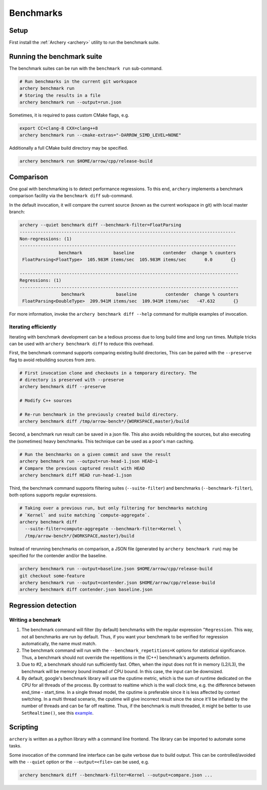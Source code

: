 .. Licensed to the Apache Software Foundation (ASF) under one
.. or more contributor license agreements.  See the NOTICE file
.. distributed with this work for additional information
.. regarding copyright ownership.  The ASF licenses this file
.. to you under the Apache License, Version 2.0 (the
.. "License"); you may not use this file except in compliance
.. with the License.  You may obtain a copy of the License at

..   http://www.apache.org/licenses/LICENSE-2.0

.. Unless required by applicable law or agreed to in writing,
.. software distributed under the License is distributed on an
.. "AS IS" BASIS, WITHOUT WARRANTIES OR CONDITIONS OF ANY
.. KIND, either express or implied.  See the License for the
.. specific language governing permissions and limitations
.. under the License.

.. _benchmarks:

==========
Benchmarks
==========

Setup
=====

First install the :ref:`Archery <archery>` utility to run the benchmark suite.

Running the benchmark suite
===========================

The benchmark suites can be run with the ``benchmark run`` sub-command.

.. code-block:: shell

   # Run benchmarks in the current git workspace
   archery benchmark run
   # Storing the results in a file
   archery benchmark run --output=run.json

Sometimes, it is required to pass custom CMake flags, e.g.

.. code-block:: shell

   export CC=clang-8 CXX=clang++8
   archery benchmark run --cmake-extras="-DARROW_SIMD_LEVEL=NONE"

Additionally a full CMake build directory may be specified.

.. code-block:: shell

   archery benchmark run $HOME/arrow/cpp/release-build

Comparison
==========

One goal with benchmarking is to detect performance regressions. To this end,
``archery`` implements a benchmark comparison facility via the ``benchmark
diff`` sub-command.

In the default invocation, it will compare the current source (known as the
current workspace in git) with local master branch:

.. code-block:: shell

  archery --quiet benchmark diff --benchmark-filter=FloatParsing
  -----------------------------------------------------------------------------------
  Non-regressions: (1)
  -----------------------------------------------------------------------------------
                 benchmark            baseline           contender  change % counters
   FloatParsing<FloatType>  105.983M items/sec  105.983M items/sec       0.0       {}

  ------------------------------------------------------------------------------------
  Regressions: (1)
  ------------------------------------------------------------------------------------
                  benchmark            baseline           contender  change % counters
   FloatParsing<DoubleType>  209.941M items/sec  109.941M items/sec   -47.632       {}

For more information, invoke the ``archery benchmark diff --help`` command for
multiple examples of invocation.

Iterating efficiently
~~~~~~~~~~~~~~~~~~~~~

Iterating with benchmark development can be a tedious process due to long
build time and long run times. Multiple tricks can be used with
``archery benchmark diff`` to reduce this overhead.

First, the benchmark command supports comparing existing
build directories, This can be paired with the ``--preserve`` flag to
avoid rebuilding sources from zero.

.. code-block:: shell

   # First invocation clone and checkouts in a temporary directory. The
   # directory is preserved with --preserve
   archery benchmark diff --preserve

   # Modify C++ sources

   # Re-run benchmark in the previously created build directory.
   archery benchmark diff /tmp/arrow-bench*/{WORKSPACE,master}/build

Second, a benchmark run result can be saved in a json file. This also avoids
rebuilding the sources, but also executing the (sometimes) heavy benchmarks.
This technique can be used as a poor's man caching.

.. code-block:: shell

   # Run the benchmarks on a given commit and save the result
   archery benchmark run --output=run-head-1.json HEAD~1
   # Compare the previous captured result with HEAD
   archery benchmark diff HEAD run-head-1.json

Third, the benchmark command supports filtering suites (``--suite-filter``)
and benchmarks (``--benchmark-filter``), both options supports regular
expressions.

.. code-block:: shell

   # Taking over a previous run, but only filtering for benchmarks matching
   # `Kernel` and suite matching `compute-aggregate`.
   archery benchmark diff                                       \
     --suite-filter=compute-aggregate --benchmark-filter=Kernel \
     /tmp/arrow-bench*/{WORKSPACE,master}/build

Instead of rerunning benchmarks on comparison, a JSON file (generated by
``archery benchmark run``) may be specified for the contender and/or the
baseline.

.. code-block:: shell

   archery benchmark run --output=baseline.json $HOME/arrow/cpp/release-build
   git checkout some-feature
   archery benchmark run --output=contender.json $HOME/arrow/cpp/release-build
   archery benchmark diff contender.json baseline.json

Regression detection
====================

Writing a benchmark
~~~~~~~~~~~~~~~~~~~

1. The benchmark command will filter (by default) benchmarks with the regular
   expression ``^Regression``. This way, not all benchmarks are run by default.
   Thus, if you want your benchmark to be verified for regression
   automatically, the name must match.

2. The benchmark command will run with the ``--benchmark_repetitions=K``
   options for statistical significance. Thus, a benchmark should not override
   the repetitions in the (C++) benchmark's arguments definition.

3. Due to #2, a benchmark should run sufficiently fast. Often, when the input
   does not fit in memory (L2/L3), the benchmark will be memory bound instead
   of CPU bound. In this case, the input can be downsized.

4. By default, google's benchmark library will use the cputime metric, which
   is the sum of runtime dedicated on the CPU for all threads of the process.
   By contrast to realtime which is the wall clock time, e.g. the difference
   between end_time - start_time. In a single thread model, the cputime is
   preferable since it is less affected by context switching. In a multi thread
   scenario, the cputime will give incorrect result since the since it'll
   be inflated by the number of threads and can be far off realtime. Thus, if
   the benchmark is multi threaded, it might be better to use
   ``SetRealtime()``, see this `example <https://github.com/apache/arrow/blob/a9582ea6ab2db055656809a2c579165fe6a811ba/cpp/src/arrow/io/memory-benchmark.cc#L223-L227>`_.

Scripting
=========

``archery`` is written as a python library with a command line frontend. The
library can be imported to automate some tasks.

Some invocation of the command line interface can be quite verbose due to build
output. This can be controlled/avoided with the ``--quiet`` option or the
``--output=<file>`` can be used, e.g.

.. code-block:: shell

   archery benchmark diff --benchmark-filter=Kernel --output=compare.json ...
